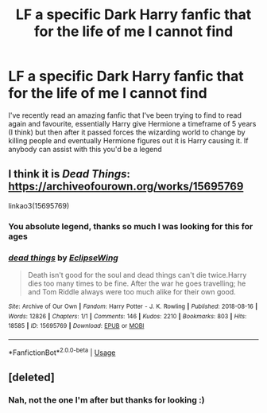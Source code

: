 #+TITLE: LF a specific Dark Harry fanfic that for the life of me I cannot find

* LF a specific Dark Harry fanfic that for the life of me I cannot find
:PROPERTIES:
:Author: 10Fingers10Thumbs
:Score: 5
:DateUnix: 1590022217.0
:DateShort: 2020-May-21
:FlairText: What's That Fic?
:END:
I've recently read an amazing fanfic that I've been trying to find to read again and favourite, essentially Harry give Hermione a timeframe of 5 years (I think) but then after it passed forces the wizarding world to change by killing people and eventually Hermione figures out it is Harry causing it. If anybody can assist with this you'd be a legend


** I think it is /Dead Things/: [[https://archiveofourown.org/works/15695769]]

linkao3(15695769)
:PROPERTIES:
:Author: LewsTherin-Kinslayer
:Score: 5
:DateUnix: 1590024627.0
:DateShort: 2020-May-21
:END:

*** You absolute legend, thanks so much I was looking for this for ages
:PROPERTIES:
:Author: 10Fingers10Thumbs
:Score: 2
:DateUnix: 1590024724.0
:DateShort: 2020-May-21
:END:


*** [[https://archiveofourown.org/works/15695769][*/dead things/*]] by [[https://www.archiveofourown.org/users/EclipseWing/pseuds/EclipseWing][/EclipseWing/]]

#+begin_quote
  Death isn't good for the soul and dead things can't die twice.Harry dies too many times to be fine. After the war he goes travelling; he and Tom Riddle always were too much alike for their own good.
#+end_quote

^{/Site/:} ^{Archive} ^{of} ^{Our} ^{Own} ^{*|*} ^{/Fandom/:} ^{Harry} ^{Potter} ^{-} ^{J.} ^{K.} ^{Rowling} ^{*|*} ^{/Published/:} ^{2018-08-16} ^{*|*} ^{/Words/:} ^{12826} ^{*|*} ^{/Chapters/:} ^{1/1} ^{*|*} ^{/Comments/:} ^{146} ^{*|*} ^{/Kudos/:} ^{2210} ^{*|*} ^{/Bookmarks/:} ^{803} ^{*|*} ^{/Hits/:} ^{18585} ^{*|*} ^{/ID/:} ^{15695769} ^{*|*} ^{/Download/:} ^{[[https://archiveofourown.org/downloads/15695769/dead%20things.epub?updated_at=1587860095][EPUB]]} ^{or} ^{[[https://archiveofourown.org/downloads/15695769/dead%20things.mobi?updated_at=1587860095][MOBI]]}

--------------

*FanfictionBot*^{2.0.0-beta} | [[https://github.com/tusing/reddit-ffn-bot/wiki/Usage][Usage]]
:PROPERTIES:
:Author: FanfictionBot
:Score: 1
:DateUnix: 1590024640.0
:DateShort: 2020-May-21
:END:


** [deleted]
:PROPERTIES:
:Score: 1
:DateUnix: 1590022714.0
:DateShort: 2020-May-21
:END:

*** Nah, not the one I'm after but thanks for looking :)
:PROPERTIES:
:Author: 10Fingers10Thumbs
:Score: 1
:DateUnix: 1590022835.0
:DateShort: 2020-May-21
:END:
